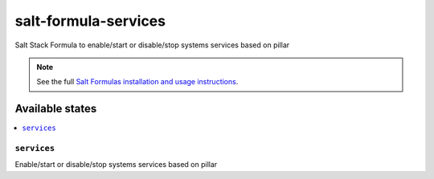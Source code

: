 =====================
salt-formula-services
=====================

Salt Stack Formula to enable/start or disable/stop systems services based on pillar

.. note::

    See the full `Salt Formulas installation and usage instructions
    <http://docs.saltstack.com/en/latest/topics/development/conventions/formulas.html>`_.

Available states
================

.. contents::
    :local:

``services``
--------
Enable/start or disable/stop systems services based on pillar
